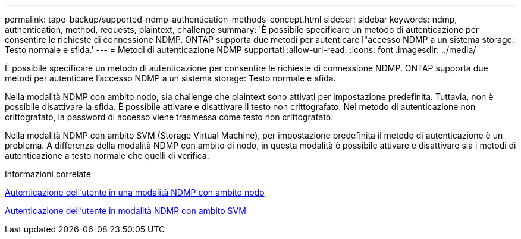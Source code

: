 ---
permalink: tape-backup/supported-ndmp-authentication-methods-concept.html 
sidebar: sidebar 
keywords: ndmp, authentication, method, requests, plaintext, challenge 
summary: 'È possibile specificare un metodo di autenticazione per consentire le richieste di connessione NDMP. ONTAP supporta due metodi per autenticare l"accesso NDMP a un sistema storage: Testo normale e sfida.' 
---
= Metodi di autenticazione NDMP supportati
:allow-uri-read: 
:icons: font
:imagesdir: ../media/


[role="lead"]
È possibile specificare un metodo di autenticazione per consentire le richieste di connessione NDMP. ONTAP supporta due metodi per autenticare l'accesso NDMP a un sistema storage: Testo normale e sfida.

Nella modalità NDMP con ambito nodo, sia challenge che plaintext sono attivati per impostazione predefinita. Tuttavia, non è possibile disattivare la sfida. È possibile attivare e disattivare il testo non crittografato. Nel metodo di autenticazione non crittografato, la password di accesso viene trasmessa come testo non crittografato.

Nella modalità NDMP con ambito SVM (Storage Virtual Machine), per impostazione predefinita il metodo di autenticazione è un problema. A differenza della modalità NDMP con ambito di nodo, in questa modalità è possibile attivare e disattivare sia i metodi di autenticazione a testo normale che quelli di verifica.

.Informazioni correlate
xref:user-authentication-node-scoped-ndmp-mode-concept.adoc[Autenticazione dell'utente in una modalità NDMP con ambito nodo]

xref:user-authentication-svm-scoped-ndmp-mode-concept.adoc[Autenticazione dell'utente in modalità NDMP con ambito SVM]
